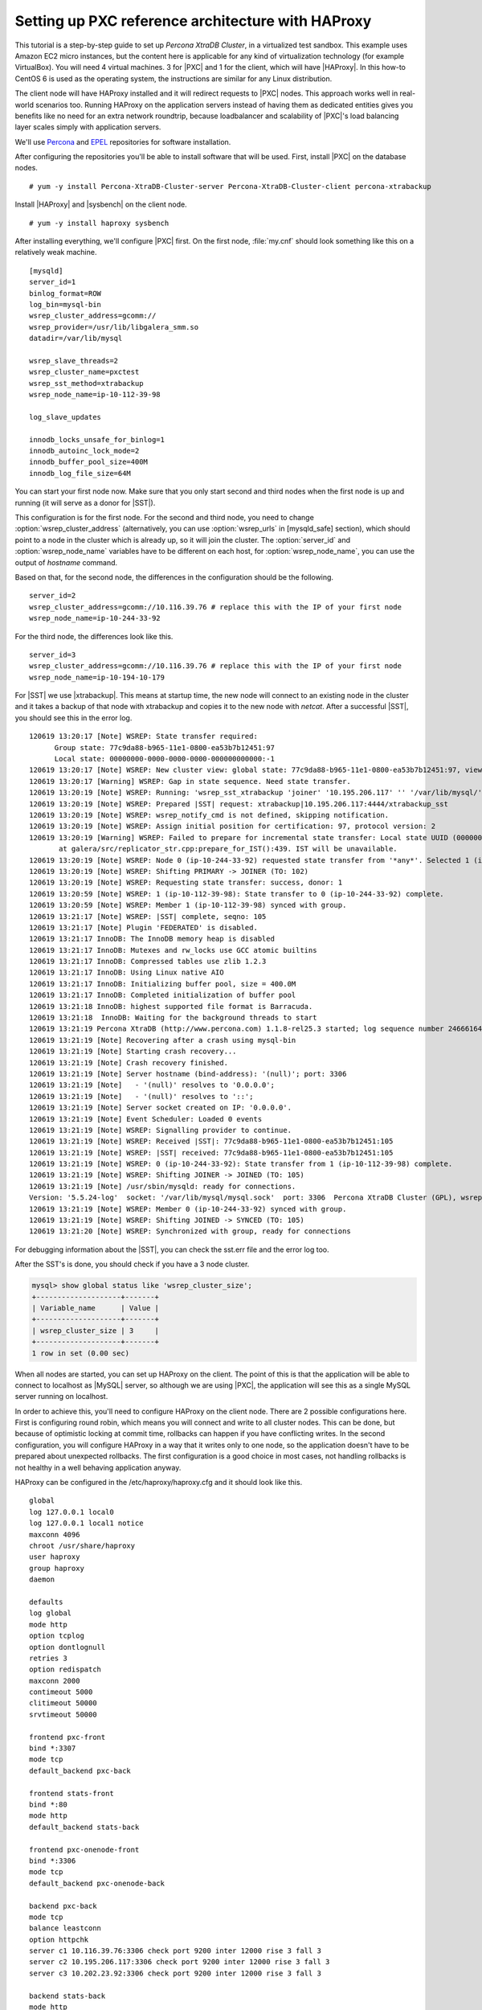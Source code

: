 =====================================================
 Setting up PXC reference architecture with HAProxy
=====================================================

This tutorial is a step-by-step guide to set up *Percona XtraDB Cluster*, in a virtualized test sandbox. This example uses Amazon EC2 micro instances, but the content here is applicable for any kind of virtualization technology (for example VirtualBox).
You will need 4 virtual machines. 3 for |PXC| and 1 for the client, which will have |HAProxy|. In this how-to CentOS 6 is used as the operating system, the instructions are similar for any Linux distribution.

The client node will have HAProxy installed and it will redirect requests to |PXC| nodes. This approach works well in real-world scenarios too. Running HAProxy on the application servers instead of having them as dedicated entities gives you benefits like no need for an extra network roundtrip, because loadbalancer and scalability of |PXC|'s load balancing layer scales simply with application servers.

We'll use `Percona <http://www.percona.com/docs/wiki/repositories:yum>`_ and `EPEL <http://fedoraproject.org/wiki/EPEL>`_ repositories for software installation.

After configuring the repositories you'll be able to install software that will be used. First, install |PXC| on the database nodes. ::

  # yum -y install Percona-XtraDB-Cluster-server Percona-XtraDB-Cluster-client percona-xtrabackup

Install |HAProxy| and |sysbench| on the client node. ::

  # yum -y install haproxy sysbench

After installing everything, we'll configure |PXC| first. On the first node, :file:`my.cnf` should look something like this on a relatively weak machine. ::

  [mysqld]
  server_id=1
  binlog_format=ROW
  log_bin=mysql-bin
  wsrep_cluster_address=gcomm://
  wsrep_provider=/usr/lib/libgalera_smm.so
  datadir=/var/lib/mysql

  wsrep_slave_threads=2
  wsrep_cluster_name=pxctest
  wsrep_sst_method=xtrabackup
  wsrep_node_name=ip-10-112-39-98

  log_slave_updates

  innodb_locks_unsafe_for_binlog=1
  innodb_autoinc_lock_mode=2
  innodb_buffer_pool_size=400M
  innodb_log_file_size=64M

You can start your first node now. Make sure that you only start second and third nodes when the first node is up and running (it will serve as a donor for |SST|).

This configuration is for the first node. For the second and third node, you need to change :option:`wsrep_cluster_address` (alternatively, you can use :option:`wsrep_urls` in [mysqld_safe] section), which should point to a node in the cluster which is already up, so it will join the cluster. The :option:`server_id` and :option:`wsrep_node_name` variables have to be different on each host, for :option:`wsrep_node_name`, you can use the output of `hostname` command.

Based on that, for the second node, the differences in the configuration should be the following. :: 

  server_id=2
  wsrep_cluster_address=gcomm://10.116.39.76 # replace this with the IP of your first node
  wsrep_node_name=ip-10-244-33-92

For the third node, the differences look like this. ::

  server_id=3
  wsrep_cluster_address=gcomm://10.116.39.76 # replace this with the IP of your first node
  wsrep_node_name=ip-10-194-10-179

For |SST| we use |xtrabackup|. This means at startup time, the new node will connect to an existing node in the cluster and it takes a backup of that node with xtrabackup and copies it to the new node with `netcat`. After a successful |SST|, you should see this in the error log. ::

  120619 13:20:17 [Note] WSREP: State transfer required:
        Group state: 77c9da88-b965-11e1-0800-ea53b7b12451:97
        Local state: 00000000-0000-0000-0000-000000000000:-1
  120619 13:20:17 [Note] WSREP: New cluster view: global state: 77c9da88-b965-11e1-0800-ea53b7b12451:97, view# 18: Primary, number of nodes: 3, my index: 0, protocol version 2
  120619 13:20:17 [Warning] WSREP: Gap in state sequence. Need state transfer.
  120619 13:20:19 [Note] WSREP: Running: 'wsrep_sst_xtrabackup 'joiner' '10.195.206.117' '' '/var/lib/mysql/' '/etc/my.cnf' '20758' 2>sst.err'
  120619 13:20:19 [Note] WSREP: Prepared |SST| request: xtrabackup|10.195.206.117:4444/xtrabackup_sst
  120619 13:20:19 [Note] WSREP: wsrep_notify_cmd is not defined, skipping notification.
  120619 13:20:19 [Note] WSREP: Assign initial position for certification: 97, protocol version: 2
  120619 13:20:19 [Warning] WSREP: Failed to prepare for incremental state transfer: Local state UUID (00000000-0000-0000-0000-000000000000) does not match group state UUID (77c9da88-b965-11e1-0800-ea53b7b12451): 1 (Operation not permitted)
         at galera/src/replicator_str.cpp:prepare_for_IST():439. IST will be unavailable.
  120619 13:20:19 [Note] WSREP: Node 0 (ip-10-244-33-92) requested state transfer from '*any*'. Selected 1 (ip-10-112-39-98)(SYNCED) as donor.
  120619 13:20:19 [Note] WSREP: Shifting PRIMARY -> JOINER (TO: 102)
  120619 13:20:19 [Note] WSREP: Requesting state transfer: success, donor: 1
  120619 13:20:59 [Note] WSREP: 1 (ip-10-112-39-98): State transfer to 0 (ip-10-244-33-92) complete.
  120619 13:20:59 [Note] WSREP: Member 1 (ip-10-112-39-98) synced with group.
  120619 13:21:17 [Note] WSREP: |SST| complete, seqno: 105
  120619 13:21:17 [Note] Plugin 'FEDERATED' is disabled.
  120619 13:21:17 InnoDB: The InnoDB memory heap is disabled
  120619 13:21:17 InnoDB: Mutexes and rw_locks use GCC atomic builtins
  120619 13:21:17 InnoDB: Compressed tables use zlib 1.2.3
  120619 13:21:17 InnoDB: Using Linux native AIO
  120619 13:21:17 InnoDB: Initializing buffer pool, size = 400.0M
  120619 13:21:17 InnoDB: Completed initialization of buffer pool
  120619 13:21:18 InnoDB: highest supported file format is Barracuda.
  120619 13:21:18  InnoDB: Waiting for the background threads to start
  120619 13:21:19 Percona XtraDB (http://www.percona.com) 1.1.8-rel25.3 started; log sequence number 246661644
  120619 13:21:19 [Note] Recovering after a crash using mysql-bin
  120619 13:21:19 [Note] Starting crash recovery...
  120619 13:21:19 [Note] Crash recovery finished.
  120619 13:21:19 [Note] Server hostname (bind-address): '(null)'; port: 3306
  120619 13:21:19 [Note]   - '(null)' resolves to '0.0.0.0';
  120619 13:21:19 [Note]   - '(null)' resolves to '::';
  120619 13:21:19 [Note] Server socket created on IP: '0.0.0.0'.
  120619 13:21:19 [Note] Event Scheduler: Loaded 0 events
  120619 13:21:19 [Note] WSREP: Signalling provider to continue.
  120619 13:21:19 [Note] WSREP: Received |SST|: 77c9da88-b965-11e1-0800-ea53b7b12451:105
  120619 13:21:19 [Note] WSREP: |SST| received: 77c9da88-b965-11e1-0800-ea53b7b12451:105
  120619 13:21:19 [Note] WSREP: 0 (ip-10-244-33-92): State transfer from 1 (ip-10-112-39-98) complete.
  120619 13:21:19 [Note] WSREP: Shifting JOINER -> JOINED (TO: 105)
  120619 13:21:19 [Note] /usr/sbin/mysqld: ready for connections.
  Version: '5.5.24-log'  socket: '/var/lib/mysql/mysql.sock'  port: 3306  Percona XtraDB Cluster (GPL), wsrep_23.6.r340
  120619 13:21:19 [Note] WSREP: Member 0 (ip-10-244-33-92) synced with group.
  120619 13:21:19 [Note] WSREP: Shifting JOINED -> SYNCED (TO: 105)
  120619 13:21:20 [Note] WSREP: Synchronized with group, ready for connections

For debugging information about the |SST|, you can check the sst.err file and the error log too.

After the SST's is done, you should check if you have a 3 node cluster.

.. code-block:: mysql

 mysql> show global status like 'wsrep_cluster_size';
 +--------------------+-------+
 | Variable_name      | Value |
 +--------------------+-------+
 | wsrep_cluster_size | 3     |
 +--------------------+-------+
 1 row in set (0.00 sec)

When all nodes are started, you can set up HAProxy on the client. The point of this is that the application will be able to connect to localhost as |MySQL| server, so although we are using |PXC|, the application will see this as a single MySQL server running on localhost.

In order to achieve this, you'll need to configure HAProxy on the client node. There are 2 possible configurations here.
First is configuring round robin, which means you will connect and write to all cluster nodes. This can be done, but because of optimistic locking at commit time, rollbacks can happen if you have conflicting writes. In the second configuration, you will configure HAProxy in a way that it writes only to one node, so the application doesn't have to be prepared about unexpected rollbacks. The first configuration is a good choice in most cases, not handling rollbacks is not healthy in a well behaving application anyway.

HAProxy can be configured in the /etc/haproxy/haproxy.cfg and it should look like this. ::

  global
  log 127.0.0.1 local0
  log 127.0.0.1 local1 notice
  maxconn 4096
  chroot /usr/share/haproxy
  user haproxy
  group haproxy
  daemon

  defaults
  log global
  mode http
  option tcplog
  option dontlognull
  retries 3
  option redispatch
  maxconn 2000
  contimeout 5000
  clitimeout 50000
  srvtimeout 50000

  frontend pxc-front
  bind *:3307
  mode tcp
  default_backend pxc-back

  frontend stats-front
  bind *:80
  mode http
  default_backend stats-back

  frontend pxc-onenode-front
  bind *:3306
  mode tcp
  default_backend pxc-onenode-back

  backend pxc-back
  mode tcp
  balance leastconn
  option httpchk
  server c1 10.116.39.76:3306 check port 9200 inter 12000 rise 3 fall 3
  server c2 10.195.206.117:3306 check port 9200 inter 12000 rise 3 fall 3
  server c3 10.202.23.92:3306 check port 9200 inter 12000 rise 3 fall 3

  backend stats-back
  mode http
  balance roundrobin
  stats uri /haproxy/stats
  stats auth pxcstats:secret

  backend pxc-onenode-back
  mode tcp
  balance leastconn
  option httpchk
  server c1 10.116.39.76:3306 check port 9200 inter 12000 rise 3 fall 3
  server c2 10.195.206.117:3306 check port 9200 inter 12000 rise 3 fall 3 backup
  server c3 10.202.23.92:3306 check port 9200 inter 12000 rise 3 fall 3 backup

In this configuration, three frontend-backend pairs are defined. The stats pair is for |HAProxy| statistics page, and the others are for |PXC|. |MySQL| will be listening on ports 3306 and 3307. If you connect to port 3306, you'll connect to `pxc-onenode`, and you'll be only using one node at a time (to avoid rollbacks because of optimistic locking). If that node goes off-line, you'll start using an other one.
However if you connect to port 3307, you'll be using all three nodes for reads and writes too. In this case  the `leastconn` load balancing method is used instead of round robin, which means you always connect to the backend with the least connections established.
The statistics page is accessible on the client node with a browser pointed to `/haproxy/stats`, the stats auth parameter in the configuration has the credentials for that in plain text. You can also use this for monitoring purposes (the CSV version is good for trending and alerting).

Here |MySQL| is checked via HTTP checks. |MySQL| won't serve these requests. As part of |PXC| packages, we distribute the clustercheck utility which has to be set up. After that, HAProxy will be able to use check |MySQL| via HTTP. The clustercheck script is a simple shell script, which accepts HTTP requests, and checks MySQL on incoming request. If the |PXC| node is ok, it will emit a response with HTTP code 200 OK, otherwise, it emits 503. The script examines :option:`wsrep_local_state` variable.

To set it up, create the clustercheck user. 

.. code-block:: mysql

  mysql> grant process on *.* to 'clustercheckuser'@'localhost' identified by 'clustercheckpassword!';
  Query OK, 0 rows affected (0.00 sec)

  mysql> flush privileges;
  Query OK, 0 rows affected (0.00 sec)

If you want to use a different username or password, you have to modify them in the script too.
Let's test. :: 

  # clustercheck
  HTTP/1.1 200 OK

  Content-Type: Content-Type: text/plain

Node is running.

You can use `xinetd` to daemonize the script. If `xinetd` is not installed yet, you can install it with yum. :: 

  # yum -y install xinetd

The service itself should be configured in :file:`/etc/xinetd.d/mysqlchk`. :: 

  # default: on
  # description: mysqlchk
  service mysqlchk
  {
  # this is a config for xinetd, place it in /etc/xinetd.d/
    disable = no
    flags = REUSE
    socket_type = stream
    port = 9200
    wait = no
    user = nobody
    server = /usr/bin/clustercheck
    log_on_failure += USERID
    only_from = 0.0.0.0/0
    # recommended to put the IPs that need
    # to connect exclusively (security purposes)
    per_source = UNLIMITED
  }

Also, you should add the new service to :file:`/etc/services`. ::

  mysqlchk 9200/tcp # mysqlchk

Clustercheck will now listen on port 9200 after xinetd restart, and |HAProxy| is ready to check |MySQL| via HTTP. ::

  # service xinetd restart

If you did everything right so far, the statistics page of |HAProxy| should look like this.

.. image:: ../_static/pxc_haproxy_status_example.png


Testing the cluster with sysbench
=================================

You can test the cluster using the `sysbench <https://launchpad.net/sysbench/>`_ (this example uses one from the EPEL repository). First, you need to create a database and a user for it.

.. code-block:: mysql

  mysql> create database sbtest;
  Query OK, 1 row affected (0.01 sec)

  mysql> grant all on sbtest.* to 'sbtest'@'%' identified by 'sbpass';
  Query OK, 0 rows affected (0.00 sec)

  mysql> flush privileges;
  Query OK, 0 rows affected (0.00 sec)

Populate the table with data for the benchmark. ::

  # sysbench --test=oltp --db-driver=mysql --mysql-engine-trx=yes --mysql-table-engine=innodb --mysql-host=127.0.0.1 --mysql-port=3307 --mysql-user=sbtest --mysql-password=sbpass --oltp-table-size=10000 prepare

You can now run the benchmark against the 3307 port. ::

  # sysbench --test=oltp --db-driver=mysql --mysql-engine-trx=yes --mysql-table-engine=innodb --mysql-host=127.0.0.1 --mysql-port=3307 --mysql-user=sbtest --mysql-password=sbpass --oltp-table-size=10000 --num-threads=8 run

.. image:: ../_static/pxc_haproxy_lb_leastconn.png

This is the status of `pxc-back backend` while the |sysbench| above is running. If you look at Cur column under Session, you can see, that c1 has 2 threads connected, c2 and c3 has 3.

If you run the same benchmark, but against the 3306 backend, |HAProxy| stats will show us that the all the threads are going to hit the c1 server. ::

  # sysbench --test=oltp --db-driver=mysql --mysql-engine-trx=yes --mysql-table-engine=innodb --mysql-host=127.0.0.1 --mysql-port=3306 --mysql-user=sbtest --mysql-password=sbpass --oltp-table-size=10000 --num-threads=8 run

.. image:: ../_static/pxc_haproxy_lb_active_backup.png

This is the status of `pxc-onenode-back` while |sysbench| above is running. Here only c1 has 8 connected threads, c2 and c3 are acting as backup nodes.

If you are using |HAProxy| for |MySQL| you can break the privilege system’s host part, because |MySQL| will think that the connections are always coming from the load balancer. You can work this around using T-Proxy patches and some `iptables` magic for the backwards connections. However in the setup described in this how-to this is not an issue, since each application server has it's own |HAProxy| instance, each application server connects to 127.0.0.1, so MySQL will see that connections are coming from the application servers. Just like in the normal case.
